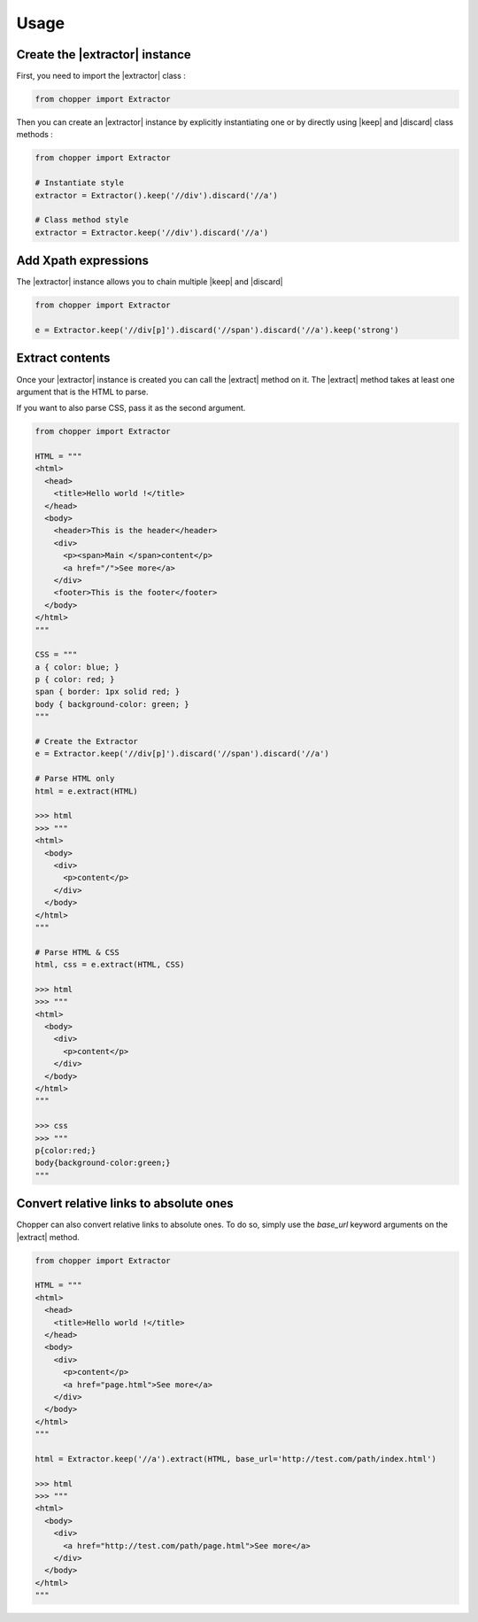 Usage
=====

Create the |extractor| instance
-------------------------------

First, you need to import the |extractor| class :

.. code-block:: python

  from chopper import Extractor


Then you can create an |extractor| instance by explicitly instantiating one or by directly using |keep| and |discard| class methods :

.. code-block:: python

  from chopper import Extractor

  # Instantiate style
  extractor = Extractor().keep('//div').discard('//a')

  # Class method style
  extractor = Extractor.keep('//div').discard('//a')


Add Xpath expressions
---------------------

The |extractor| instance allows you to chain multiple |keep| and |discard|

.. code-block:: python

  from chopper import Extractor

  e = Extractor.keep('//div[p]').discard('//span').discard('//a').keep('strong')


Extract contents
----------------

Once your |extractor| instance is created you can call the |extract| method on it. The |extract| method takes at least one argument that is the HTML to parse.

If you want to also parse CSS, pass it as the second argument.

.. code-block:: python

  from chopper import Extractor

  HTML = """
  <html>
    <head>
      <title>Hello world !</title>
    </head>
    <body>
      <header>This is the header</header>
      <div>
        <p><span>Main </span>content</p>
        <a href="/">See more</a>
      </div>
      <footer>This is the footer</footer>
    </body>
  </html>
  """

  CSS = """
  a { color: blue; }
  p { color: red; }
  span { border: 1px solid red; }
  body { background-color: green; }
  """

  # Create the Extractor
  e = Extractor.keep('//div[p]').discard('//span').discard('//a')

  # Parse HTML only
  html = e.extract(HTML)

  >>> html
  >>> """
  <html>
    <body>
      <div>
        <p>content</p>
      </div>
    </body>
  </html>
  """

  # Parse HTML & CSS
  html, css = e.extract(HTML, CSS)

  >>> html
  >>> """
  <html>
    <body>
      <div>
        <p>content</p>
      </div>
    </body>
  </html>
  """

  >>> css
  >>> """
  p{color:red;}
  body{background-color:green;}
  """


Convert relative links to absolute ones
---------------------------------------

Chopper can also convert relative links to absolute ones. To do so, simply use the `base_url` keyword arguments on the |extract| method.

.. code-block:: python

  from chopper import Extractor

  HTML = """
  <html>
    <head>
      <title>Hello world !</title>
    </head>
    <body>
      <div>
        <p>content</p>
        <a href="page.html">See more</a>
      </div>
    </body>
  </html>
  """

  html = Extractor.keep('//a').extract(HTML, base_url='http://test.com/path/index.html')

  >>> html
  >>> """
  <html>
    <body>
      <div>
        <a href="http://test.com/path/page.html">See more</a>
      </div>
    </body>
  </html>
  """


.. |extractor| replace:: :py:class:`Extractor`
.. |keep| replace:: :py:meth:`Extractor.keep`
.. |discard| replace:: :py:meth:`Extractor.discard`
.. |extract| replace:: :py:meth:`Extractor.extract`
